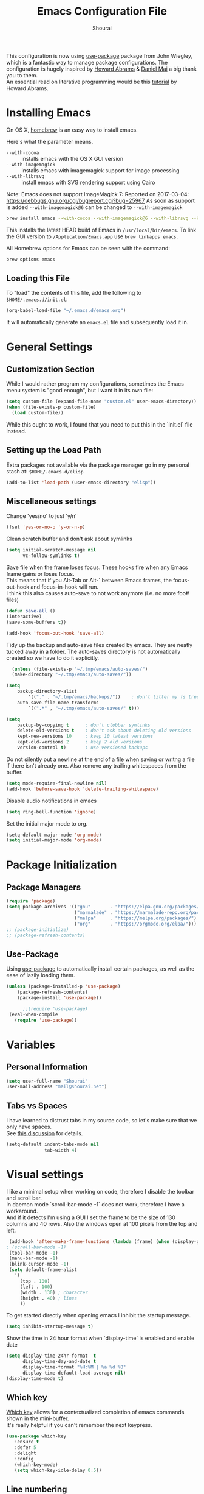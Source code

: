 #+AUTHOR: Shourai
#+TITLE: Emacs Configuration File

This configuration is now using [[https://github.com/jwiegley/use-package][use-package]] package from John Wiegley, which is
a fantastic way to manage package configurations.  The configuration is hugely
inspired by [[https://github.com/howardabrams/dot-files/blob/master/emacs.org][Howard Abrams]] & [[https://github.com/danielmai/.emacs.d/blob/master/config.org][Daniel Mai]] a big thank you to them. \\
An essential read on literative programming would be this [[http://howardism.org/Technical/Emacs/literate-programming-tutorial.html][tutorial]] by Howard
Abrams.

* Installing Emacs

  On OS X, [[http://brew.sh/][homebrew]] is an easy way to install emacs.

  Here's what the parameter means.
   - ~--with-cocoa~ :: installs emacs with the OS X GUI version
   - ~--with-imagemagick~ :: installs emacs with imagemagick support for image processing
   - ~--with-librsvg~ :: install emacs with SVG rendering support using Cairo

Note:
Emacs does not support ImageMagick 7:
Reported on 2017-03-04: https://debbugs.gnu.org/cgi/bugreport.cgi?bug=25967
As soon as support is added ~--with-imagemagick@6~ can be changed to ~--with-imagemagick~

   #+begin_src sh
   brew install emacs --with-cocoa --with-imagemagick@6 --with-librsvg --HEAD
   #+end_src

   This installs the latest HEAD build of Emacs in =/usr/local/bin/emacs=.
   To link the GUI version to =/Application/Emacs.app= use =brew linkapps emacs=.

   All Homebrew options for Emacs can be seen with the command:

   #+BEGIN_SRC sh
     brew options emacs
   #+END_SRC

** Loading this File

   To "load" the contents of this file, add the following to =$HOME/.emacs.d/init.el=:

   #+BEGIN_SRC emacs-lisp :tangle no
      (org-babel-load-file "~/.emacs.d/emacs.org")
   #+END_SRC

   It will automatically generate an =emacs.el= file and subsequently load it in.

* General Settings

** Customization Section

   While I would rather program my configurations, sometimes the Emacs
   menu system is "good enough", but I want it in its own file:

   #+BEGIN_SRC emacs-lisp :tangle no
     (setq custom-file (expand-file-name "custom.el" user-emacs-directory))
     (when (file-exists-p custom-file)
       (load custom-file))
   #+END_SRC

   While this ought to work, I found that you need to put this in the `init.el`
   file instead.

** Setting up the Load Path

   Extra packages not available via the package manager go in my
   personal stash at: =$HOME/.emacs.d/elisp=

   #+BEGIN_SRC emacs-lisp :tangle no
     (add-to-list 'load-path (user-emacs-directory "elisp"))
   #+END_SRC

** Miscellaneous settings

Change 'yes/no' to just 'y/n'
   #+BEGIN_SRC emacs-lisp
     (fset 'yes-or-no-p 'y-or-n-p)
   #+END_SRC

Clean scratch buffer and don't ask about symlinks
   #+BEGIN_SRC emacs-lisp
     (setq initial-scratch-message nil
           vc-follow-symlinks t)
   #+END_SRC

Save file when the frame loses focus.
These hooks fire when any Emacs frame gains or loses focus. \\
This means that if you Alt-Tab or Alt-` between Emacs frames, the focus-out-hook and
focus-in-hook will run. \\
I think this also causes auto-save to not work anymore (i.e. no more foo# files)

#+BEGIN_SRC emacs-lisp
    (defun save-all ()
    (interactive)
    (save-some-buffers t))

    (add-hook 'focus-out-hook 'save-all)
#+END_SRC

Tidy up the backup and auto-save files created by emacs.
They are neatly tucked away in a folder.
The auto-saves directory is not automatically created so we have to do it explicitly.

#+BEGIN_SRC emacs-lisp
    (unless (file-exists-p "~/.tmp/emacs/auto-saves/")
    (make-directory "~/.tmp/emacs/auto-saves/"))

  (setq
      backup-directory-alist
          '(("." . "~/.tmp/emacs/backups/"))    ; don't litter my fs tree
      auto-save-file-name-transforms
          `((".*" , "~/.tmp/emacs/auto-saves/" t)))

  (setq
      backup-by-copying t      ; don't clobber symlinks
      delete-old-versions t    ; don't ask about deleting old versions
      kept-new-versions 10     ; keep 10 latest versions
      kept-old-versions 2      ; keep 2 old versions
      version-control t)       ; use versioned backups
#+END_SRC


Do not silently put a newline at the end of a file when saving or writng a file
if there isn't already one.
Also remove any trailing whitespaces from the buffer.

#+BEGIN_SRC emacs-lisp
  (setq mode-require-final-newline nil)
  (add-hook 'before-save-hook 'delete-trailing-whitespace)
#+END_SRC

Disable audio notifications in emacs
#+BEGIN_SRC emacs-lisp
(setq ring-bell-function 'ignore)
#+END_SRC

Set the initial major mode to org.
#+BEGIN_SRC emacs-lisp
(setq-default major-mode 'org-mode)
(setq initial-major-mode 'org-mode)
#+END_SRC

* Package Initialization
** Package Managers

    #+BEGIN_SRC emacs-lisp
      (require 'package)
      (setq package-archives '(("gnu"       . "https://elpa.gnu.org/packages/")
                               ("marmalade" . "https://marmalade-repo.org/packages/")
                               ("melpa"     . "https://melpa.org/packages/")
                               ("org"       . "https://orgmode.org/elpa/")))
      ;; (package-initialize)
      ;; (package-refresh-contents)
    #+END_SRC

** Use-Package

   Using [[https://github.com/jwiegley/use-package][use-package]] to automatically install certain packages, as
   well as the ease of lazily loading them.

   #+BEGIN_SRC emacs-lisp
    (unless (package-installed-p 'use-package)
        (package-refresh-contents)
        (package-install 'use-package))

          ;;(require 'use-package)
     (eval-when-compile
       (require 'use-package))
   #+END_SRC
* Variables

** Personal Information

   #+BEGIN_SRC emacs-lisp
     (setq user-full-name "Shourai"
     user-mail-address "mail@shourai.net")
   #+END_SRC

** Tabs vs Spaces

   I have learned to distrust tabs in my source code, so let's make
   sure that we only have spaces. \\
   See [[http://ergoemacs.org/emacs/emacs_tabs_space_indentation_setup.html][this discussion]] for details.

   #+BEGIN_SRC emacs-lisp
     (setq-default indent-tabs-mode nil
                   tab-width 4)
   #+END_SRC

* Visual settings

  I like a minimal setup when working on code, therefore I disable the toolbar and scroll bar. \\
  In daemon mode `scroll-bar-mode -1` does not work, therefore I have a workaround. \\
  And if it detects I'm using a GUI I set the frame to be the size of 130
  columns and 40 rows. Also the windows open at 100 pixels from the top and left.

  #+BEGIN_SRC emacs-lisp
    (add-hook 'after-make-frame-functions (lambda (frame) (when (display-graphic-p frame) (scroll-bar-mode -1))))
   ; (scroll-bar-mode -1)
    (tool-bar-mode -1)
    (menu-bar-mode -1)
    (blink-cursor-mode -1)
    (setq default-frame-alist
      '(
        (top . 100)
        (left . 100)
        (width . 130) ; character
        (height . 40) ; lines
        ))
  #+END_SRC

    To get started directly when opening emacs I inhibit the startup message.

    #+BEGIN_SRC emacs-lisp
    (setq inhibit-startup-message t)
    #+END_SRC

    Show the time in 24 hour format when `display-time` is enabled and enable date
    #+BEGIN_SRC emacs-lisp
    (setq display-time-24hr-format  t
          display-time-day-and-date t
          display-time-format "%H:%M | %a %d %B"
          display-time-default-load-average nil)
    (display-time-mode t)
    #+END_SRC

** Which key
   [[https://github.com/justbur/emacs-which-key][Which key]] allows for a contextualized completion of emacs commands
   shown in the mini-buffer. \\
   It's really helpful if you can't remember the next keypress.

   #+BEGIN_SRC emacs-lisp
     (use-package which-key
        :ensure t
        :defer 5
        :delight
        :config
        (which-key-mode)
        (setq which-key-idle-delay 0.5))
   #+END_SRC

** Line numbering
   From emacs 26+, emacs has a builtin line numbering.
   #+BEGIN_SRC emacs-lisp
     (setq display-line-numbers-type 'visual)
     (add-hook 'prog-mode-hook 'display-line-numbers-mode)
     (add-hook 'text-mode-hook 'display-line-numbers-mode)
   #+END_SRC

** Theme
[[https://github.com/hlissner/emacs-doom-themes][Doom theme]]
    #+BEGIN_SRC emacs-lisp
        (use-package doom-themes
        :ensure t
        :init
        :config
        (load-theme 'doom-one t)
        )
    #+END_SRC

Using [[https://github.com/seagle0128/doom-modeline][Doom modeline]] as it is quite minimalistic plus a lot faster than spaceline.
    #+BEGIN_SRC emacs-lisp
      (use-package doom-modeline
          :ensure t
          :defer t
          :hook (after-init . doom-modeline-init)
          :config
          (setq doom-modeline-height 10))
    #+END_SRC

** Highlight current line
   #+BEGIN_SRC emacs-lisp
     (global-hl-line-mode t)
   #+END_SRC


** Word wrap
The sacred 80 column rule that states “Thou shalt not cross 80 columns in thy
file” originated from IBM 80 column punch cards, was reinforced by early
terminal and printout restrictions, and is still common in coding standards
today, including Google's Java standard and the Linux kernel standard.

    #+BEGIN_SRC emacs-lisp
      (setq-default fill-column 80)

      ;;(add-hook 'text-mode-hook '(lambda ()
      ;;                               (auto-fill-mode 1)))

      ;; It's annoying to have equations cut off at 80 characters in LaTeX,
      ;; when writing regular text use `M-x fill-paragraph` bound to `M-q` to align at 80 characters.
      ;;(add-hook 'LaTeX-mode-hook '(lambda ()
      ;;                              (auto-fill-mode 1)))
    #+END_SRC

Highlight text that crosses over the 80 column mark in whitespace mode.
It does not automatically fill the line but only gives a visual indication.
    #+BEGIN_SRC emacs-lisp
    (setq-default
    whitespace-line-column 80
    whitespace-style       '(face lines-tail trailing empty))
    ; (add-hook 'LaTeX-mode-hook 'whitespace-mode) ; not working?
    #+END_SRC

** Rainbow delimiter
  #+BEGIN_SRC emacs-lisp
    (use-package rainbow-delimiters
    :ensure t
    ;:defer t
    :config
    (add-hook 'prog-mode-hook #'rainbow-delimiters-mode)
    (add-hook 'text-mode-hook #'rainbow-delimiters-mode))
  #+END_SRC

** Highlight parenthesis
It would be nice to have the first matching parenthesis to be underlined.
So when this [[https://github.com/tsdh/highlight-parentheses.el/issues/9][issue]] is solved, enable this package.
  #+BEGIN_SRC emacs-lisp :tangle no
    (use-package highlight-parentheses
    :ensure t
    ;:defer t
    :delight
    :config
    (setq hl-paren-highlight-adjacent t)
    (setq hl-paren-colors (quote ("tomato2" "yellow3" "#268bd2" "#6c71c4" "#859900")))
    (add-hook 'prog-mode-hook #'highlight-parentheses-mode)
    (add-hook 'text-mode-hook #'highlight-parentheses-mode))
  #+END_SRC

For now, use the builtin parentheses hightlighting.
#+BEGIN_SRC emacs-lisp
  (setq show-paren-delay 0
        show-paren-style 'parenthesis
        show-paren-when-point-in-periphery t
        show-paren-when-point-inside-paren t)
  (set-face-attribute 'show-paren-match nil :underline '(:color "white" :style line))
  (set-face-foreground 'show-paren-match "yellow3")
  (add-hook 'prog-mode-hook 'show-paren-mode)
  (add-hook 'text-mode-hook 'show-paren-mode)
#+END_SRC

** Delight
   [[https://www.emacswiki.org/emacs/DelightedModes][Delight]] enables you to easily customise how major and minor modes appear in the ModeLine.
   Usepackage supports :delight
  #+BEGIN_SRC emacs-lisp
    (use-package delight
    :ensure t
    :defer t
    :config )
  #+END_SRC

* Loading and Finding Files
** Helm
   [[https://tuhdo.github.io/helm-intro.html][Helm information]]
   Emacs incremental completion and selection narrowing framework.
   #+BEGIN_SRC emacs-lisp
     (use-package helm
     :ensure t
     :defer t
     :delight
     :bind (("M-x" . helm-M-x)
            ("C-x C-b" . helm-mini)
            ("C-x C-f" . helm-find-files)
            ("M-y" . helm-show-kill-ring)
            ("C-c h" . helm-command-prefix)
            :map helm-command-map  ;; using prefix C-c h-...
            ("o" . helm-occur))
     :config
     (require 'helm-config)
     (helm-mode 1)
     (setq helm-mode-fuzzy-match                 t    ;; globally enable fuzzy matching for helm-mode
           helm-completion-in-region-fuzzy-match t
           helm-quick-update                     t))
   #+END_SRC

  `helm-ag.el` provides interfaces of [[https://github.com/ggreer/the_silver_searcher][The Silver Searcher]] with helm.
   #+BEGIN_SRC emacs-lisp
     (use-package helm-ag
     :ensure t
     :defer t)
   #+END_SRC

** Projectile
   [[https://github.com/bbatsov/projectile][Projectile]] is a project interaction library for Emacs.

   #+BEGIN_SRC emacs-lisp
     (use-package projectile
     :ensure t
     :defer t
     :delight '(:eval (concat " " (projectile-project-name)))
     :bind ("C-c p h" . helm-projectile)
     :config (projectile-mode 1))
   #+END_SRC

   Add helm integration to projectile.

   #+BEGIN_SRC emacs-lisp
     (use-package helm-projectile
     :ensure t
     :after (projectile)
     :config)
   #+END_SRC

* Autocompletion
** Snippets
   A template system for Emacs.
   #+BEGIN_SRC emacs-lisp
     (use-package yasnippet
     :ensure t
     :delight yas-minor-mode
     :defer 2
     :config
     (yas-global-mode 1))
   #+END_SRC

** Company Mode
   Modular in-buffer completion framework for Emacs.
   #+BEGIN_SRC emacs-lisp
     (use-package company
     :ensure t
     :delight
     :defer 2
     :bind ("C-," . company-complete-common)
     :init
     ;(add-hook 'after-init-hook 'global-company-mode)  ;; using this doesn't allow deferring
     :config
     (global-company-mode 1)
     (setq company-idle-delay  0.1 ; company delay until suggestions are shown
           company-minimum-prefix-length 3
           company-show-numbers t))
   #+END_SRC

   Cycle forward and backward using C-n and C-p instead of M-n and M-p.
   #+BEGIN_SRC emacs-lisp
    (with-eval-after-load 'company
    (define-key company-active-map (kbd "M-n") nil)
    (define-key company-active-map (kbd "M-p") nil)
    (define-key company-active-map (kbd "C-n") #'company-select-next)
    (define-key company-active-map (kbd "C-p") #'company-select-previous))
   #+END_SRC

   Add quickhelp for company mode
   #+BEGIN_SRC emacs-lisp
     (use-package company-quickhelp
     :ensure t
     :after (company)
     :config
     (company-quickhelp-mode 1))
   #+END_SRC

** Smartparens
   Minor mode for Emacs that deals with parens pairs and tries to be smart about it.
   #+BEGIN_SRC emacs-lisp
     (use-package smartparens
     :ensure t
     :defer 2
     :delight
     :init
     (add-hook 'prog-mode-hook #'smartparens-mode)
     (add-hook 'text-mode-hook #'smartparens-mode)
     :config
     (eval-after-load 'latex '(require 'smartparens-latex))
     (sp-use-smartparens-bindings))
   #+END_SRC

   Load after smartparens-strict-mode
   #+BEGIN_SRC emacs-lisp
     (use-package evil-smartparens
     :ensure t
     :after (smartparens)
     :delight
     :config
     (add-hook 'smartparens-enabled-hook #'evil-smartparens-mode)
     :init)
   #+END_SRC

* Spell-checking
While typing text I like to activate `flyspell mode` which checks my spelling on
the fly. My preferred spelling is `english`. \\
The dictionaries have to be installed via `brew install aspell`.

    #+BEGIN_SRC emacs-lisp
        (setq ispell-dictionary "english")
    #+END_SRC

* Evil mode
  Evil is an extensible vi layer for Emacs. \\
  It provides Vim features like Visual selection and text objects.
  #+BEGIN_SRC emacs-lisp
    (use-package evil
    :ensure t
    :delight undo-tree-mode
    :defer t ;; only works if evil-mode lies in ~:config~
    :bind (("C-z" . turn-on-evil-mode)
           ("C-x C-z" . turn-off-evil-mode)
           :map evil-normal-state-map
           ("{" . evil-next-buffer)
           ("}" . evil-prev-buffer))
    :init
    (setq evil-want-integration t ;; This is optional since it's already set to t by default.
          evil-want-keybinding nil)
    ;; (setq evil-want-C-u-scroll t) ;; This does not play nicely when having to use `C-u M-x` commands
    :config
    (evil-mode t))
  #+END_SRC

    This is a collection of Evil bindings for the parts of Emacs that Evil does not
    cover properly by default, such as help-mode, M-x calendar, Eshell and more.

    #+BEGIN_SRC emacs-lisp
      (use-package evil-collection
      :after evil
      :ensure t
      :init
      (with-eval-after-load 'dired (require 'evil-collection-dired) (evil-collection-dired-setup))
      :config)
    #+END_SRC

** Custom Keybindings
  Increment and decrement numbers in Emacs.
  #+BEGIN_SRC emacs-lisp
    (use-package evil-numbers
    :ensure t
    :defer t
    :bind ("C-=" . evil-numbers/inc-at-pt)
          ("C--" . evil-numbers/dec-at-pt))
  #+END_SRC

** Surround
This package emulates [[https://github.com/tpope/vim-surround][surround.vim by Tim Pope]]. The functionality is wrapped into a minor mode.
  #+BEGIN_SRC emacs-lisp
    (use-package evil-surround
    :ensure t
    :defer 2
    :config
    (global-evil-surround-mode 1))
  #+END_SRC

** Multiple Cursors
 Multiple cursors for evil mode. \\
 Keybindings are in the [[https://github.com/gabesoft/evil-mc/blob/master/evil-mc.el][evil-mc.el]].
  #+BEGIN_SRC emacs-lisp
    (use-package evil-mc
    :ensure t
    :defer t)
  #+END_SRC

** Replace with register
  Port of [[http://www.vim.org/scripts/script.php?script_id=2703][Replace With Register]].
  #+BEGIN_SRC emacs-lisp
    (use-package evil-replace-with-register
    :ensure t
    :defer 2
    :config
    (setq evil-replace-with-register-key (kbd "gr"))
    (evil-replace-with-register-install))
  #+END_SRC

* Movement and Search
** Avy
   Avy is a GNU Emacs package for jumping to visible text using a char-based decision tree. \\
   See for more information [[https://github.com/abo-abo/avy][abo-abo]]'s github.

   #+BEGIN_SRC emacs-lisp
     (use-package avy
       :ensure t
       :defer t
       :bind
        (("C-;"  . avy-goto-char)
        ("C-:"   . avy-goto-char-2)
        ("M-g f" . avy-goto-line)
        ("M-g w" . avy-goto-word-1)
        ("M-g e" . avy-goto-word-0)))
   #+END_SRC

** Expand region
   Expand region increases the selected region by semantic units.

   #+BEGIN_SRC emacs-lisp
     (use-package expand-region
       :ensure t
       :defer t
       :bind ("C-+" . er/expand-region))
   #+END_SRC

** Anzu
   Anzu provides a minor mode which displays current match and total matches
   information in the mode-line in various search modes.

   #+BEGIN_SRC emacs-lisp
     (use-package anzu
       :ensure t
       :defer t
       :config
       (setq anzu-cons-mode-line-p nil))
   #+END_SRC

** Ag

   #+BEGIN_SRC emacs-lisp
     (use-package ag
       :ensure t
       :defer t
       :commands ag
       :config (setq ag-highlight-search t))
   #+END_SRC

* Latex
We will be using AUCTeX as our Emacs TeX environment, together with yasnippets it
works as well as any dedicated LaTeX program.

#+BEGIN_SRC emacs-lisp
  (use-package tex
  :ensure auctex
  :mode ("\\.tex\\'" . LaTeX-mode)
  :interpreter ("LatexMk" . LaTeX-mode)
  :config
  (setq TeX-auto-save      t      ;; enable parse on load and save
        TeX-parse-self     t
        TeX-save-query     nil)    ;; autosave before compiling
  (setq-default TeX-master nil))  ;; let AUCTeX query for master file name
#+END_SRC

When a latex file is loaded, let it load visual-line, flyspell, math-mode and reftex.
It's also necessary (at least on a mac) to add the path with the latex bin files.

#+BEGIN_SRC emacs-lisp
    (add-hook 'LaTeX-mode-hook 'visual-line-mode)
    (add-hook 'LaTeX-mode-hook 'flyspell-mode)
    (add-hook 'LaTeX-mode-hook 'LaTeX-math-mode)
    (add-hook 'LaTeX-mode-hook 'turn-on-reftex)
    (add-hook 'LaTeX-mode-hook 'TeX-source-correlate-mode) ;; For synctex to work https://www.gnu.org/software/auctex/manual/auctex/I_002fO-Correlation.html
    (setq reftex-plug-into-AUCTeX t)
    (setenv "PATH" (concat (getenv "PATH") ":/Library/TeX/texbin"))
    (setq exec-path (append exec-path '("/Library/TeX/texbin")))
#+END_SRC

Add LatexMk support to AUCTeX
    #+BEGIN_SRC emacs-lisp
        (use-package auctex-latexmk
        :ensure t
        :defer 5
        :init (add-hook 'LaTeX-mode-hook 'auctex-latexmk-setup)
        :config
        ;; Let LatexMk to pass the -pdf flag when TeX-PDF-mode is active
        (setq auctex-latexmk-inherit-TeX-PDF-mode t)
        ;; Make LatexMk be the default command when invoking TeX-command-master (C-c C-c)
        ;(add-hook 'LaTeX-mode-hook
        ;(lambda ()
        ;(push
        ;'("latexmk" "latexmk -pdf %s -auxdir=build" TeX-run-TeX nil t
        ;    :help "Run latexmk on file")
        ;    TeX-command-list)))
        (add-hook 'LaTeX-mode-hook '(lambda () (setq TeX-command-default "LatexMk"))))
    #+END_SRC

Add company support to AUCTeX
    #+BEGIN_SRC emacs-lisp
      (use-package company-auctex
        :ensure t
        :after (company)
        :init (add-hook 'LaTeX-mode-hook 'company-auctex-init))
    #+END_SRC

Insert braces after typing <^> and <_> in math mode.
Autocomplete dollar sign.
#+BEGIN_SRC emacs-lisp
(setq TeX-electric-sub-and-superscript 1)
;; (setq TeX-electric-math (cons "$" "$"))
#+END_SRC

Set custom program to open pdf, dvi and html
#+BEGIN_SRC emacs-lisp
(setq
 ;; Set the list of viewers for Mac OS X.
 TeX-view-program-list
 '(("Preview.app" "open -a Preview.app %o")
   ("Skim" "open -a Skim.app %o")
   ("okular" "okular %o")
   ("displayline" "displayline %n %o %b")
   ("open" "open build/%o")))

(if (eq system-type 'darwin)
 ;; Select the viewers for each file type.
 ;; Depending on system-type
(setq
 TeX-view-program-selection
 '((output-dvi "open")
   (output-pdf "Skim")
   (output-html "open")))
(if (eq system-type 'gnu/linux)
(setq
 TeX-view-program-selection
 '((output-dvi "open")
   (output-pdf "okular")
   (output-html "open"))))
)
#+END_SRC
* Python
  Elpy is an Emacs package to bring powerful Python editing to Emacs. It
  combines and configures a number of other packages, both written in Emacs Lisp
  as well as Python.
    #+BEGIN_SRC emacs-lisp
        (use-package elpy
        :ensure t
        :after (python)
        :mode ("\\.py\\'" . python-mode)
        :interpreter ("python" . python-mode)
        :delight highlight-indentation-mode
        :config
        (setq python-indent-offset 4)
        (elpy-enable))
    #+END_SRC

  Use ipython console.
  For it to work in virtualenvs: `pip3 install ipython`.
  #+BEGIN_SRC emacs-lisp
    (setq python-shell-interpreter "ipython"
          python-shell-interpreter-args "-i --simple-prompt")
  #+END_SRC

  This is used as an workaround for the following issue [[https://github.com/jorgenschaefer/elpy/issues/887]]
    #+BEGIN_SRC emacs-lisp :tangle no
    (setq python-shell-completion-native-enable nil)
    #+END_SRC

  Emacs IPython Notebook (EIN)
  Some jupyter server args error, will have to fix later and allow tangling
    #+BEGIN_SRC emacs-lisp :tangle no
      (use-package ein
      :ensure t
      :defer t
      :config
      (setq ein:completion-backend (quote ein:use-company-backend))
            ein:jupyter-server-args (list "--no-browser"))
    #+END_SRC

* Org mode
The following is for syntax highlighting the code source blocks inside org mode.

  #+BEGIN_SRC emacs-lisp
    (setq org-confirm-babel-evaluate nil
          org-src-fontify-natively   t
          org-src-tab-acts-natively  t)
  #+END_SRC

  Use UTF-8 bullets for org lists
   #+BEGIN_SRC emacs-lisp
     (use-package org-bullets
       :ensure t
       :defer t
       :init (add-hook 'org-mode-hook (lambda () (org-bullets-mode 1)))
     )
   #+END_SRC

  Evil bindings for org mode
   #+BEGIN_SRC emacs-lisp
     (use-package evil-org
       :ensure t
       :defer t
       :delight
       :init (add-hook 'org-mode-hook 'evil-org-mode))
   #+END_SRC

The most basic logging is to keep track of when a certain TODO item was finished.
   #+BEGIN_SRC emacs-lisp
    (setq org-log-done 'time)
   #+END_SRC

* Magit

  Magit is an interface to the version control system Git, implemented as an Emacs package.
   #+BEGIN_SRC emacs-lisp
     (use-package magit
       :ensure t
       :defer t
       :bind (("C-x g" . magit-status))
       :config  (require 'evil-magit))
   #+END_SRC

   #+BEGIN_SRC emacs-lisp
     (use-package evil-magit
       :ensure t
       :defer t)
   #+END_SRC

* Ledger
A major mode for editing files in the format used by the [[https://github.com/ledger/ledger][ledger]] command-line accounting system.

   #+BEGIN_SRC emacs-lisp
     (use-package ledger-mode
       :ensure t
       :defer t)
   #+END_SRC

  Set `C-c $` to insert `€` symbol.
   #+BEGIN_SRC emacs-lisp
     (with-eval-after-load 'ledger-mode
       ;(define-key ledger-mode-map (kbd "C-c $") "€")
       (define-key ledger-mode-map (kbd "C-c $") (lambda () (interactive) (insert "€")))
       (define-key ledger-mode-map (kbd "C-c c") 'ledger-mode-clean-buffer))
   #+END_SRC

* Markdown
A major mode for editing Markdown-formatted text.

   #+BEGIN_SRC emacs-lisp
     (use-package markdown-mode
       :ensure t
       :commands (markdown-mode gfm-mode)
       :mode (("README\\.md\\'" . gfm-mode)
              ("\\.md\\'" . markdown-mode)
              ("\\.markdown\\'" . markdown-mode))
       ;:bind ("<tab>" . markdown-cycle)
       :init (setq markdown-command
                 (concat
                 "/usr/local/bin/pandoc"
                 " --from=markdown+hard_line_breaks --to=html"
                 " --mathjax --highlight-style=pygments"))
       :config
              (setq markdown-max-image-size (quote (50 . 20))
                    ; doesn't create .html file when using live-preview mode, deletes after refresh.
                    ; markdown-live-preview-delete-export 'delete-on-export
                    markdown-split-window-direction 'right ))
   #+END_SRC

* IRC
  Using emacs' built-in ERC for IRC.
   #+BEGIN_SRC emacs-lisp
     (use-package erc-hl-nicks
         :ensure t
         :after erc
         :config
         ; Align nicknames
         (setq erc-fill-function `erc-fill-static
               erc-fill-static-center 16)
               erc-prompt "❯❯ ")  ;; Set the ERC prompt
   #+END_SRC

* PDF
  Use emacs to view PDFs
  Use homebrew to install poppler and automake first: `brew install automake poppler`
  Then make sure your pdf-tools emacs package is up to date
 (in fact make sure that all of your packages are up to date), then do `M-x pdf-tools-install`.
   #+BEGIN_SRC emacs-lisp
     (use-package pdf-tools
         :ensure t
         :defer t
         :init
         (pdf-loader-install)
         :config
         (with-eval-after-load 'pdf-view (require 'evil-collection-pdf) (evil-collection-pdf-setup))
         (add-hook 'TeX-after-compilation-finished-functions #'TeX-revert-document-buffer))
   #+END_SRC

* Tramp
[[https://github.com/masasam/emacs-helm-tramp][Tramp helm]] interface for ssh server and docker and vagrant.
#+BEGIN_SRC emacs-lisp
  (use-package helm-tramp
      :ensure t
      :defer t
      :init
      :bind ("C-c s" . helm-tramp)
      :config
      (eval-after-load 'tramp '(setenv "SHELL" "/bin/bash"))
      (setq tramp-default-method "ssh"))
#+END_SRC
* Custom Functions

Insert the result of some Emacs Lisp expression at point.
Useful if you want do quick arithmetic.

    #+BEGIN_SRC emacs-lisp
    (defun eval-and-replace ()
    "Replace the preceding sexp with its value."
    (interactive)
    (backward-kill-sexp)
    (condition-case nil
        (prin1 (eval (read (current-kill 0)))
                (current-buffer))
        (error (message "Invalid expression")
            (insert (current-kill 0)))))

    (global-set-key (kbd "C-c C-e") 'eval-and-replace)
    #+END_SRC

Simply pressing `Control-c r` will reload this file, very handy.
You can also manually invoke `config-reload`.
    #+BEGIN_SRC emacs-lisp
        (defun config-reload ()
        "Reloads ~/.emacs.d/config.org at runtime"
        (interactive)
        (org-babel-load-file (expand-file-name "emacs.org" user-emacs-directory)))
        (global-set-key (kbd "C-c r") 'config-reload)
    #+END_SRC

Quickly edit `emacs.org`.
    #+BEGIN_SRC emacs-lisp
        (defun config-visit ()
        (interactive)
        (find-file (expand-file-name "emacs.org" user-emacs-directory)))
        (global-set-key (kbd "C-c e") 'config-visit)
    #+END_SRC

When switching projects in Emacs, it can be prudent to clean up every once in a
while. Deleting all buffers except the current one is one of the things I often
do (especially in the long-running `emacsclient`).

    #+BEGIN_SRC emacs-lisp
        (defun kill-other-buffers ()
        "Kill all other buffers."
        (interactive)
        (mapc 'kill-buffer (delq (current-buffer) (buffer-list))))
    #+END_SRC

* End notes

   Before you can build this on a new system, make sure that you put
   the cursor over any of these properties, and hit: =C-c C-c=

#+DESCRIPTION: A literate programming version of my Emacs Initialization script, loaded by the .emacs file.
#+PROPERTY:    header-args:sh  :tangle no
#+PROPERTY:    header-args:emacs-lisp  :tangle yes